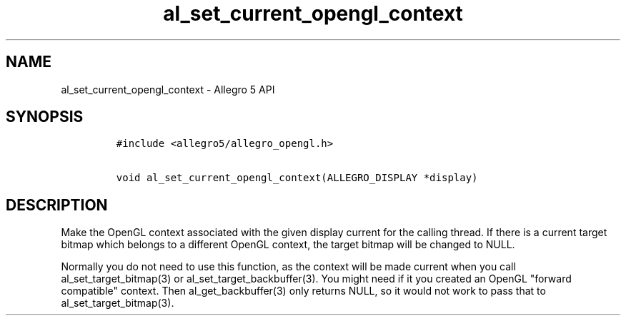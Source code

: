 .TH al_set_current_opengl_context 3 "" "Allegro reference manual"
.SH NAME
.PP
al_set_current_opengl_context \- Allegro 5 API
.SH SYNOPSIS
.IP
.nf
\f[C]
#include\ <allegro5/allegro_opengl.h>

void\ al_set_current_opengl_context(ALLEGRO_DISPLAY\ *display)
\f[]
.fi
.SH DESCRIPTION
.PP
Make the OpenGL context associated with the given display current for
the calling thread.
If there is a current target bitmap which belongs to a different OpenGL
context, the target bitmap will be changed to NULL.
.PP
Normally you do not need to use this function, as the context will be
made current when you call al_set_target_bitmap(3) or
al_set_target_backbuffer(3).
You might need if it you created an OpenGL "forward compatible" context.
Then al_get_backbuffer(3) only returns NULL, so it would not work to
pass that to al_set_target_bitmap(3).
